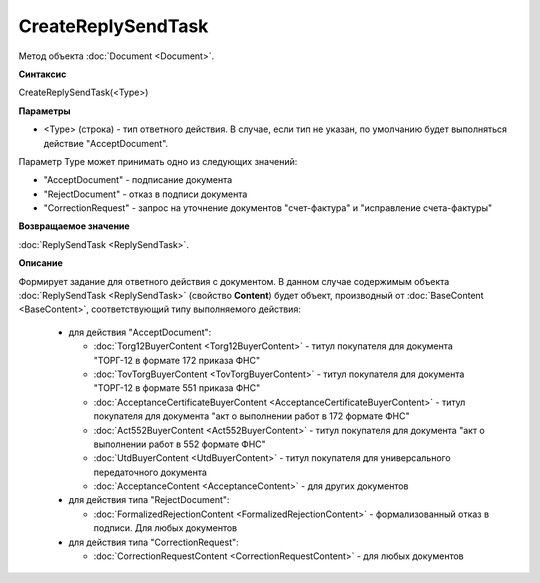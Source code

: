 ﻿CreateReplySendTask
===================

Метод объекта :doc:`Document <Document>`.


**Синтаксис**

CreateReplySendTask(<Type>)


**Параметры**

-  <Type> (строка) - тип ответного действия. В случае, если тип не указан, по умолчанию будет выполняться действие "AcceptDocument".

Параметр Type может принимать одно из следующих значений:

-  "AcceptDocument" - подписание документа

-  "RejectDocument" - отказ в подписи документа

-  "CorrectionRequest" - запроc на уточнение документов "счет-фактура" и "исправление счета-фактуры"


**Возвращаемое значение**

:doc:`ReplySendTask <ReplySendTask>`.


**Описание**

Формирует задание для ответного действия с документом. В данном случае содержимым объекта :doc:`ReplySendTask <ReplySendTask>` (свойство **Content**) будет объект, производный от :doc:`BaseContent <BaseContent>`, соответствующий типу выполняемого действия:

  -  для действия "AcceptDocument":

     - :doc:`Torg12BuyerContent <Torg12BuyerContent>` - титул покупателя для документа "ТОРГ-12 в формате 172 приказа ФНС"
     - :doc:`TovTorgBuyerContent <TovTorgBuyerContent>` - титул покупателя для документа "ТОРГ-12 в формате 551 приказа ФНС"
     - :doc:`AcceptanceCertificateBuyerContent <AcceptanceCertificateBuyerContent>` - титул покупателя для документа "акт о выполнении работ в 172 формате ФНС"
     - :doc:`Act552BuyerContent <Act552BuyerContent>` - титул покупателя для документа "акт о выполнении работ в 552 формате ФНС"
     - :doc:`UtdBuyerContent <UtdBuyerContent>` - титул покупателя для универсального передаточного документа
     - :doc:`AcceptanceContent <AcceptanceContent>` - для других документов


  -  для действия типа "RejectDocument":

     - :doc:`FormalizedRejectionContent <FormalizedRejectionContent>` - формализованный отказ в подписи. Для любых документов

  -  для действия типа "CorrectionRequest":

     - :doc:`CorrectionRequestContent <CorrectionRequestContent>` - для любых документов

